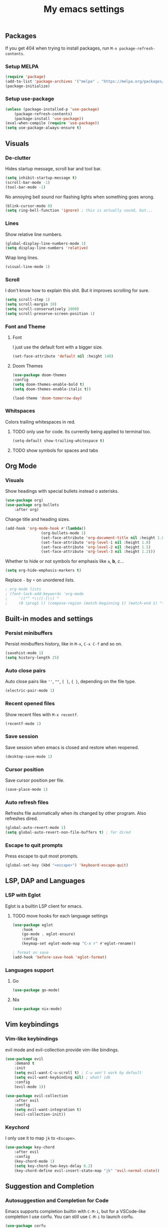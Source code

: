 #+title: My emacs settings
#+property: header-args:emacs-lisp :tangle ~/.emacs.d/init.el

** Packages

If you get 404 when trying to install packages, run ~M-x package-refresh-contents~.

*** Setup MELPA

#+begin_src emacs-lisp
(require 'package)
(add-to-list 'package-archives '("melpa" . "https://melpa.org/packages/") t)
(package-initialize)
#+end_src

*** Setup use-package

#+begin_src emacs-lisp
(unless (package-installed-p 'use-package)
    (package-refresh-contents)
    (package-install 'use-package))
(eval-when-compile (require 'use-package))
(setq use-package-always-ensure t)
#+end_src


** Visuals

*** De-clutter

Hides startup message, scroll bar and tool bar.
#+begin_src emacs-lisp
(setq inhibit-startup-message t)
(scroll-bar-mode -1)
(tool-bar-mode -1)
#+end_src

No annoying bell sound nor flashing lights when something goes wrong.
#+begin_src emacs-lisp
(blink-cursor-mode 0)
(setq ring-bell-function 'ignore) ; this is actually sound, but...
#+end_src

*** Lines

Show relative line numbers.
#+begin_src emacs-lisp
(global-display-line-numbers-mode 1)
(setq display-line-numbers 'relative)
#+end_src

Wrap long lines.
#+begin_src emacs-lisp
(visual-line-mode 1)
#+end_src

*** Scroll

I don't know how to explain this shit.
But it improves scrolling for sure.

#+begin_src emacs-lisp
(setq scroll-step 1)
(setq scroll-margin 10)
(setq scroll-conservatively 1000)
(setq scroll-preserve-screen-position 1)
#+end_src

*** Font and Theme

**** Font

I just use the default font with a bigger size.
#+begin_src emacs-lisp
(set-face-attribute 'default nil :height 140)
#+end_src

**** Doom Themes

#+begin_src emacs-lisp
  (use-package doom-themes
  :config
  (setq doom-themes-enable-bold t)
  (setq doom-themes-enable-italic t))
#+end_src

#+begin_src emacs-lisp
(load-theme 'doom-tomorrow-day)
#+end_src

*** Whitspaces

Colors trailing whitespaces in red.
**** TODO only use for code. Its currently being applied to terminal too.
#+begin_src emacs-lisp
(setq-default show-trailing-whitespace t)
#+end_src

**** TODO show symbols for spaces and tabs


** Org Mode

*** Visuals

Show headings with special bullets instead o asterisks.

#+begin_src emacs-lisp
(use-package org)
(use-package org-bullets
    :after org)
#+end_src

Change title and heading sizes.

#+begin_src emacs-lisp
(add-hook 'org-mode-hook #'(lambda()
			    (org-bullets-mode 1)
			    (set-face-attribute 'org-document-title nil :height 1.8)
			    (set-face-attribute 'org-level-1 nil :height 1.8)
			    (set-face-attribute 'org-level-2 nil :height 1.5)
			    (set-face-attribute 'org-level-3 nil :height 1.2)))
#+end_src

Whether to hide or not symbols for emphasis like ~a~, *b*, /c/...

#+begin_src emacs-lisp
(setq org-hide-emphasis-markers t)
#+end_src

Replace ~-~ by ~•~ on unordered lists.

#+begin_src emacs-lisp
; org mode lists
; (font-lock-add-keywords 'org-mode
;     '(("^ *\\([-]\\) "
;     (0 (prog1 () (compose-region (match-beginning 1) (match-end 1) "•"))))))
#+end_src

** Built-in modes and settings

*** Persist minibuffers

Persist minibuffers history, like in ~M-x~, ~C-x C-f~ and so on.

#+begin_src emacs-lisp
(savehist-mode 1)
(setq history-length 25)
#+end_src

*** Auto close pairs

Auto close pairs like ~''~, ~""~, ~[ ]~, ~{ }~, depending on the file type.

#+begin_src emacs-lisp
(electric-pair-mode 1)
#+end_src

*** Recent opened files

Show recent files with ~M-x recentf~.

#+begin_src emacs-lisp
(recentf-mode 1)
#+end_src

*** Save session

Save session when emacs is closed and restore when reopened.

#+begin_src emacs-lisp
(desktop-save-mode 1)
#+end_src

*** Cursor position

Save cursor position per file.

#+begin_src emacs-lisp
(save-place-mode 1)
#+end_src

*** Auto refresh files

Refreshs file automatically when its changed by other program. Also refreshes dired.

#+begin_src emacs-lisp
(global-auto-revert-mode 1)
(setq global-auto-revert-non-file-buffers t) ; for dired
#+end_src

*** Escape to quit prompts

Press escape to quit most prompts.

#+begin_src emacs-lisp
(global-set-key (kbd "<escape>") 'keyboard-escape-quit)
#+end_src

** LSP, DAP and Languages

*** LSP with Eglot

Eglot is a builtin LSP client for emacs.

**** TODO move hooks for each language settings

#+begin_src emacs-lisp
(use-package eglot
    :hook
    (go-mode . eglot-ensure)
    :config
    (keymap-set eglot-mode-map "C-x r" #'eglot-rename))

; format on save
(add-hook 'before-save-hook 'eglot-format)
#+end_src

*** Languages support

**** Go
#+begin_src emacs-lisp
(use-package go-mode)
#+end_src

**** Nix
#+begin_src emacs-lisp
(use-package nix-mode)
#+end_src

** Vim keybindings

*** Vim-like keybindings

evil mode and evil-collection provide vim-like bindings.

#+begin_src emacs-lisp
(use-package evil
    :demand t
    :init
    (setq evil-want-C-u-scroll t) ; C-u won't work by default
    (setq evil-want-keybinding nil) ; what? idk
    :config
    (evil-mode 1))

(use-package evil-collection
    :after evil
    :config
    (setq evil-want-integration t)
    (evil-collection-init))
#+end_src

*** Keychord

I only use it to map ~jk~ to ~<Escape>~.

#+begin_src emacs-lisp
(use-package key-chord
    :after evil
    :config
    (key-chord-mode 1)
    (setq key-chord-two-keys-delay 0.2)
    (key-chord-define evil-insert-state-map "jk" 'evil-normal-state))
#+end_src

** Suggestion and Completion

*** Autosuggestion and Completion for Code

Emacs supports completion builtin with ~C-M-i~, but for a VSCode-like completion I use corfu.
You can still use ~C-M-i~ to launch corfu.

#+begin_src emacs-lisp
(use-package corfu
    :custom
    (corfu-auto t) ; automatically pops up as you type
    :init
    (global-corfu-mode))
#+end_src

*** Autosuggestion for keybindings

~whick-key~ suggests key combinations as you press them.

#+begin_src emacs-lisp
  (use-package which-key
      :config (which-key-mode))
#+end_src

** Git

*** Magit

#+begin_src emacs-lisp
(use-package magit)
#+end_src

*** Diff Highlight

#+begin_src emacs-lisp
  (use-package diff-hl
  :conf (diff-hl-mode 1))
#+end_src

** Directory Tree

*** NeoTree

#+begin_src emacs-lisp
(use-package neotree
    :config
    (global-set-key [f8] 'neotree-toggle))
#+end_src

** Misc. packages

*** Vertico

#+begin_src emacs-lisp
(use-package vertico
    :config
    (vertico-mode 1)
    (keymap-set vertico-map "C-j" #'vertico-next)
    (keymap-set vertico-map "C-k" #'vertico-previous))
#+end_src

*** Restart Emacs

#+begin_src emacs-lisp
(use-package restart-emacs)
#+end_src

